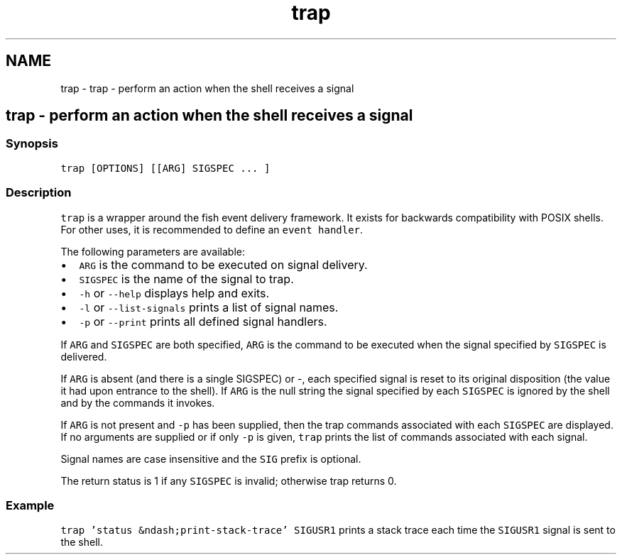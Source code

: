 .TH "trap" 1 "Sat Oct 19 2013" "Version 2.0.0" "fish" \" -*- nroff -*-
.ad l
.nh
.SH NAME
trap \- trap - perform an action when the shell receives a signal 
.SH "trap - perform an action when the shell receives a signal"
.PP
.SS "Synopsis"
\fCtrap [OPTIONS] [[ARG] SIGSPEC \&.\&.\&. ]\fP
.SS "Description"
\fCtrap\fP is a wrapper around the fish event delivery framework\&. It exists for backwards compatibility with POSIX shells\&. For other uses, it is recommended to define an \fCevent handler\fP\&.
.PP
The following parameters are available:
.PP
.IP "\(bu" 2
\fCARG\fP is the command to be executed on signal delivery\&.
.IP "\(bu" 2
\fCSIGSPEC\fP is the name of the signal to trap\&.
.IP "\(bu" 2
\fC-h\fP or \fC--help\fP displays help and exits\&.
.IP "\(bu" 2
\fC-l\fP or \fC--list-signals\fP prints a list of signal names\&.
.IP "\(bu" 2
\fC-p\fP or \fC--print\fP prints all defined signal handlers\&.
.PP
.PP
If \fCARG\fP and \fCSIGSPEC\fP are both specified, \fCARG\fP is the command to be executed when the signal specified by \fCSIGSPEC\fP is delivered\&.
.PP
If \fCARG\fP is absent (and there is a single SIGSPEC) or -, each specified signal is reset to its original disposition (the value it had upon entrance to the shell)\&. If \fCARG\fP is the null string the signal specified by each \fCSIGSPEC\fP is ignored by the shell and by the commands it invokes\&.
.PP
If \fCARG\fP is not present and \fC-p\fP has been supplied, then the trap commands associated with each \fCSIGSPEC\fP are displayed\&. If no arguments are supplied or if only \fC-p\fP is given, \fCtrap\fP prints the list of commands associated with each signal\&.
.PP
Signal names are case insensitive and the \fCSIG\fP prefix is optional\&.
.PP
The return status is 1 if any \fCSIGSPEC\fP is invalid; otherwise trap returns 0\&.
.SS "Example"
\fCtrap 'status &ndash;print-stack-trace' SIGUSR1\fP prints a stack trace each time the \fCSIGUSR1\fP signal is sent to the shell\&. 
